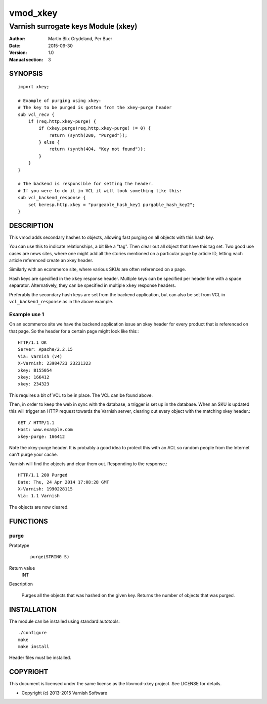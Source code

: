 =========
vmod_xkey
=========

------------------------------------
Varnish surrogate keys Module (xkey)
------------------------------------

:Author: Martin Blix Grydeland, Per Buer
:Date: 2015-09-30
:Version: 1.0
:Manual section: 3

SYNOPSIS
========

::

    import xkey;

    # Example of purging using xkey:
    # The key to be purged is gotten from the xkey-purge header
    sub vcl_recv {
        if (req.http.xkey-purge) {
            if (xkey.purge(req.http.xkey-purge) != 0) {
                return (synth(200, "Purged"));
            } else {
                return (synth(404, "Key not found"));
            }
        }
    }

    # The backend is responsible for setting the header.
    # If you were to do it in VCL it will look something like this:
    sub vcl_backend_response {
        set beresp.http.xkey = "purgeable_hash_key1 purgable_hash_key2";
    }


DESCRIPTION
===========

This vmod adds secondary hashes to objects, allowing fast purging on
all objects with this hash key.

You can use this to indicate relationships, a bit like a "tag". Then
clear out all object that have this tag set. Two good use cases are
news sites, where one might add all the stories mentioned on a
particular page by article ID, letting each article referenced create
an xkey header.

Similarly with an ecommerce site, where various SKUs are often
referenced on a page.

Hash keys are specified in the ``xkey`` response header. Multiple keys
can be specified per header line with a space
separator. Alternatively, they can be specified in multiple ``xkey``
response headers.

Preferably the secondary hash keys are set from the backend
application, but can also be set from VCL in ``vcl_backend_response``
as in the above example.

Example use 1
-------------

On an ecommerce site we have the backend application issue an xkey
header for every product that is referenced on that page. So the
header for a certain page might look like this:::

    HTTP/1.1 OK
    Server: Apache/2.2.15
    Via: varnish (v4)
    X-Varnish: 23984723 23231323
    xkey: 8155054
    xkey: 166412
    xkey: 234323

This requires a bit of VCL to be in place. The VCL can be found above.

Then, in order to keep the web in sync with the database, a trigger is
set up in the database. When an SKU is updated this will trigger an
HTTP request towards the Varnish server, clearing out every object
with the matching xkey header.::

    GET / HTTP/1.1
    Host: www.example.com
    xkey-purge: 166412

Note the xkey-purge header. It is probably a good idea to protect
this with an ACL so random people from the Internet can't purge your
cache.

Varnish will find the objects and clear them out. Responding to the response.::

    HTTP/1.1 200 Purged
    Date: Thu, 24 Apr 2014 17:08:28 GMT
    X-Varnish: 1990228115
    Via: 1.1 Varnish

The objects are now cleared.


FUNCTIONS
=========

purge
-----

Prototype
	::

	   purge(STRING S)

Return value
	INT

Description

	Purges all the objects that was hashed on the given
	key. Returns the number of objects that was purged.

INSTALLATION
============

The module can be installed using standard autotools::

    ./configure
    make
    make install

Header files must be installed.


COPYRIGHT
=========

This document is licensed under the same license as the
libvmod-xkey project. See LICENSE for details.

* Copyright (c) 2013-2015 Varnish Software

